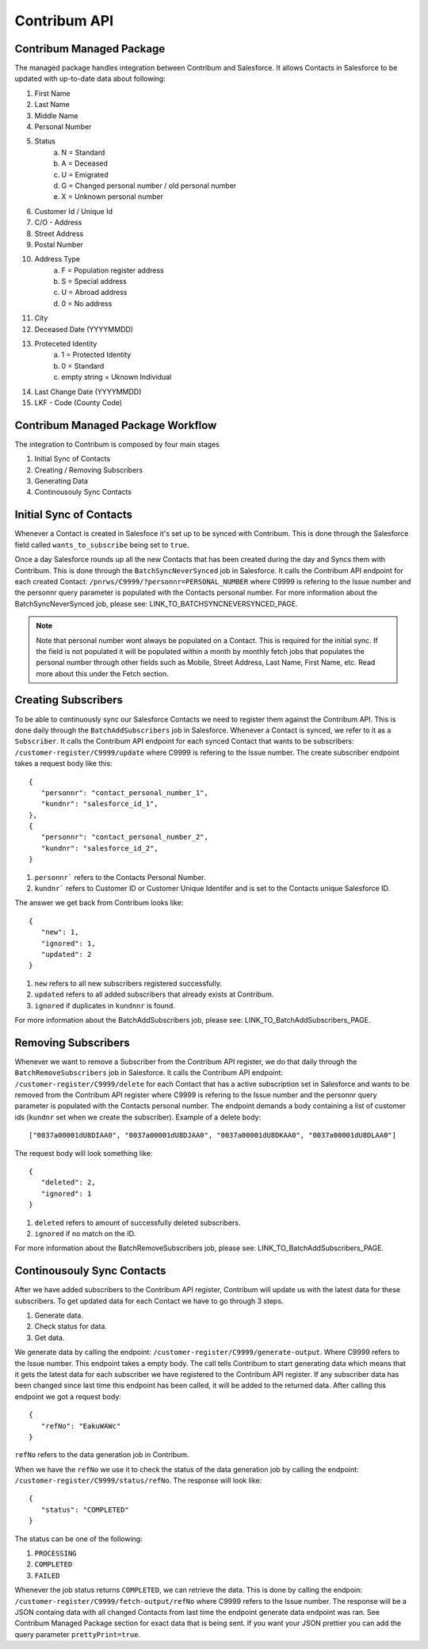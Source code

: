 Contribum API
=============

.. autosummary::
   :toctree: generated

Contribum Managed Package
-------------------------

The managed package handles integration between Contribum and Salesforce.
It allows Contacts in Salesforce to be updated with up-to-date data about following:

1. First Name
2. Last Name
3. Middle Name
4. Personal Number
5. Status
        a. N = Standard
        b. A = Deceased
        c. U = Emigrated
        d. G = Changed personal number / old personal number
        e. X = Unknown personal number
6. Customer Id / Unique Id
7. C/O - Address
8. Street Address
9. Postal Number
10. Address Type
         a. F = Population register address
         b. S = Special address
         c. U = Abroad address
         d. 0 = No address
11. City
12. Deceased Date (YYYYMMDD)
13. Proteceted Identity
         a. 1 = Protected Identity
         b. 0 = Standard
         c. empty string = Uknown Individual
14. Last Change Date (YYYYMMDD)
15. LKF - Code (County Code)


Contribum Managed Package Workflow
----------------------------------

The integration to Contribum is composed by four main stages

1. Initial Sync of Contacts
2. Creating / Removing Subscribers
3. Generating Data
4. Continousouly Sync Contacts

Initial Sync of Contacts
------------------------

Whenever a Contact is created in Salesfoce it's set up to be synced with Contribum.
This is done through the Salesforce field called ``wants_to_subscribe`` being set to ``true``.

Once a day Salesforce rounds up all the new Contacts that has been created during the day and Syncs them with Contribum.
This is done through the ``BatchSyncNeverSynced`` job in Salesforce. It calls the Contribum API endpoint for each created Contact: ``/pnrws/C9999/?personnr=PERSONAL_NUMBER`` where C9999 is refering to the Issue number and the personnr query parameter is populated with the Contacts personal number.
For more information about the BatchSyncNeverSynced job, please see: LINK_TO_BATCHSYNCNEVERSYNCED_PAGE.

.. note::
   Note that personal number wont always be populated on a Contact. This is required for the initial sync. If the field is not populated it will be populated within a month by monthly fetch jobs that populates the personal number through other fields such as Mobile, Street Address, Last Name, First Name, etc. Read more about this under the Fetch section.


Creating Subscribers
--------------------

To be able to continuously sync our Salesforce Contacts we need to register them against the Contribum API. This is done daily through the ``BatchAddSubscribers`` job in Salesforce. Whenever a Contact is synced, we refer to it as a ``Subscriber``.
It calls the Contribum API endpoint for each synced Contact that wants to be subscribers: ``/customer-register/C9999/update`` where C9999 is refering to the Issue number.
The create subscriber endpoint takes a request body like this::

   {
      "personnr": "contact_personal_number_1",
      "kundnr": "salesforce_id_1",
   },
   {
      "personnr": "contact_personal_number_2",
      "kundnr": "salesforce_id_2",
   }

1. ``personnr``` refers to the Contacts Personal Number.
2. ``kundnr``` refers to Customer ID or Customer Unique Identifer and is set to the Contacts unique Salesforce ID.

The answer we get back from Contribum looks like::

   {
      "new": 1,
      "ignored": 1,
      "updated": 2
   }

1. ``new`` refers to all new subscribers registered successfully.
2. ``updated`` refers to all added subscribers that already exists at Contribum.
3. ``ignored`` if duplicates in ``kundnnr`` is found.

For more information about the BatchAddSubscribers job, please see: LINK_TO_BatchAddSubscribers_PAGE.

Removing Subscribers
--------------------

Whenever we want to remove a Subscriber from the Contribum API register, we do that daily through the ``BatchRemoveSubscribers`` job in Salesforce.
It calls the Contribum API endpoint: ``/customer-register/C9999/delete`` for each Contact that has a active subscription set in Salesforce and wants to be removed from the Contribum API register where C9999 is refering to the Issue number and the personnr query parameter is populated with the Contacts personal number.
The endpoint demands a body containing a list of customer ids (``kundnr`` set when we create the subscriber). Example of a delete body::

["0037a00001dU8DIAA0", "0037a00001dU8DJAA0", "0037a00001dU8DKAA0", "0037a00001dU8DLAA0"]


The request body will look something like::

   {
      "deleted": 2,
      "ignored": 1
   }

1. ``deleted`` refers to amount of successfully deleted subscribers.
2. ``ignored`` if no match on the ID.

For more information about the BatchRemoveSubscribers job, please see: LINK_TO_BatchAddSubscribers_PAGE.

Continousouly Sync Contacts
---------------------------

After we have added subscribers to the Contribum API register, Contribum will update us with the latest data for these subscribers.
To get updated data for each Contact we have to go through 3 steps.

1. Generate data.
2. Check status for data.
3. Get data.

We generate data by calling the endpoint: ``/customer-register/C9999/generate-output``. Where C9999 refers to the Issue number. This endpoint takes a empty body.
The call tells Contribum to start generating data which means that it gets the latest data for each subscriber we have registered to the Contribum API register.
If any subscriber data has been changed since last time this endpoint has been called, it will be added to the returned data.
After calling this endpoint we got a request body::

   {
      "refNo": "EakuWAWc"
   }

``refNo`` refers to the data generation job in Contribum.

When we have the ``refNo`` we use it to check the status of the data generation job by calling the endpoint: ``/customer-register/C9999/status/refNo``.
The response will look like::

   {
      "status": "COMPLETED"
   }

The status can be one of the following:

1. ``PROCESSING``
2. ``COMPLETED``
3. ``FAILED``

Whenever the job status returns ``COMPLETED``, we can retrieve the data.
This is done by calling the endpoin: ``/customer-register/C9999/fetch-output/refNo`` where C9999 refers to the Issue number.
The response will be a JSON containg data with all changed Contacts from last time the endpoint generate data endpoint was ran.
See Contribum Managed Package section for exact data that is being sent. If you want your JSON prettier you can add the query parameter ``prettyPrint=true``.
   

